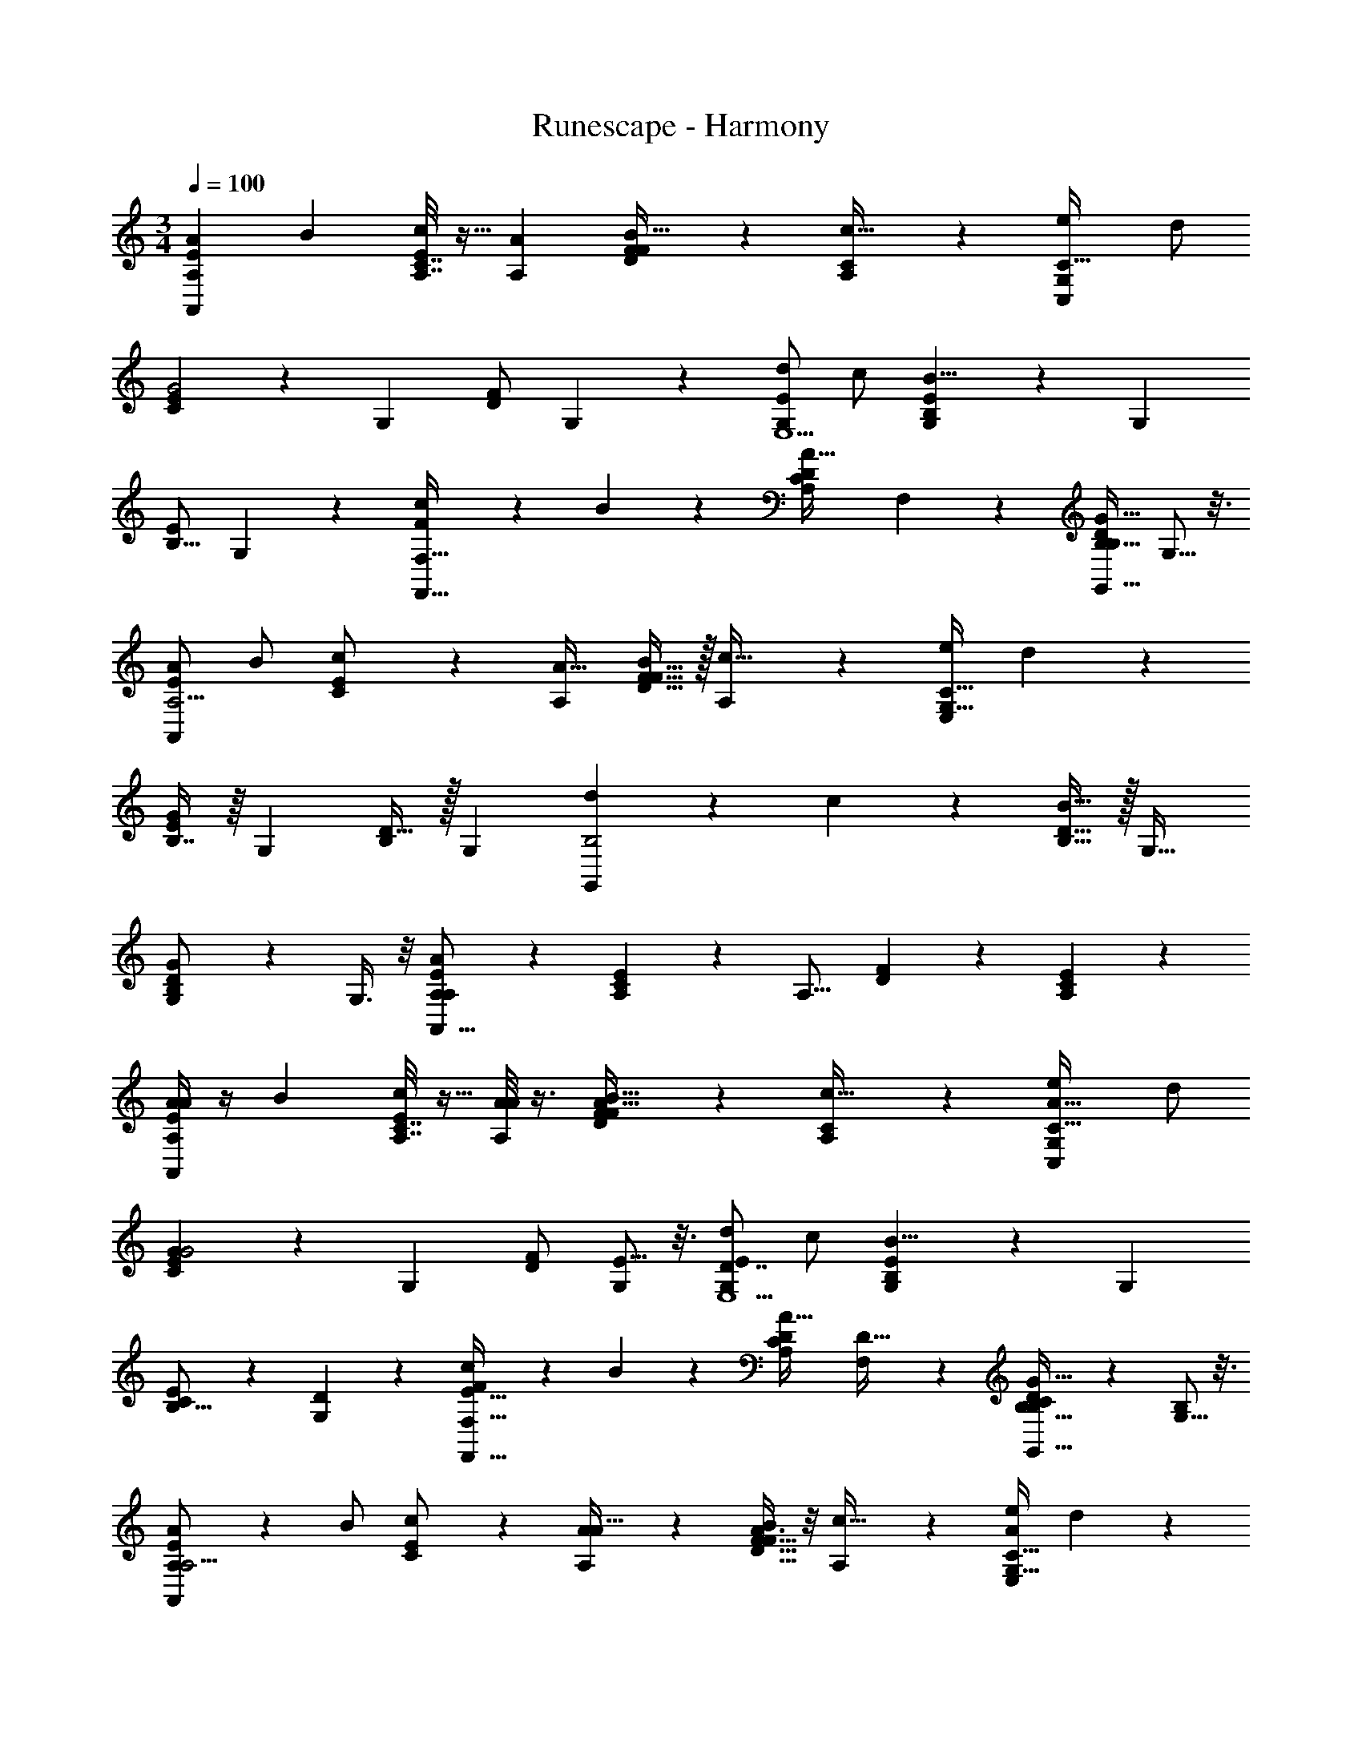 X: 1
T: Runescape - Harmony
Z: ABC Generated by Starbound Composer v0.8.6
L: 1/4
M: 3/4
Q: 1/4=100
K: C
[z/A15/28A,8/9E19/10A,,49/18] [z/B15/28] [A,7/32E3/7C7/16c/] z9/32 [z/A4/7A,4/5] [D7/20F5/14B17/32F17/20] z3/20 [A,3/10C9/28c15/32] z/5 [z/e4/7G,6/5C,49/18C95/32] d/ 
[C3/7E9/20G2] z/14 [z/G,19/24] [F/D/] G,5/14 z/7 [d/G,8/9E,5/E29/10] c/ [G,5/24E5/12B,11/24B17/8] z7/24 [z/G,19/28] 
[E/B,9/16] G,9/28 z5/28 [c11/24FF,19/16F,,63/32] z/24 B11/24 z/24 [z/C13/24A,17/28A31/32D] F,9/28 z5/28 [D/B,17/32G,,13/16G15/16B,] G,5/16 z3/16 
[A/A,5/4E9/5A,,73/28] B/ [c11/24C11/24E/] z/24 [z/A17/32A,7/10] [F15/32D15/32B/F27/32] z/32 [A,9/28c15/32] z5/28 [e/G,21/16E,29/12C91/32] d13/28 z/28 
[B,7/16E13/28G25/12] z/16 [z/G,23/28] [D15/32B,/] z/32 [z/G,25/14] [d9/20B,2G,,14/5] z/20 c11/24 z/24 [D15/32B,15/32B33/32] z/32 [z/G,29/32] 
[B,13/28D/G,G19/18] z/28 G,3/8 z/8 [A,11/24A29/14E11/5A,41/18A,,43/16] z13/24 [A,5/14C5/12E5/12] z/7 [z/A,13/16] [F9/28D9/28] z5/28 [C9/28A,/3E5/14] z5/28 
[A/4A15/28A,8/9E19/10A,,49/18] z/4 [z/B15/28] [A,7/32E3/7C7/16c/] z9/32 [A/8A4/7A,4/5] z3/8 [D7/20F5/14A15/32B17/32F17/20] z3/20 [A,3/10C9/28c15/32] z/5 [z/e4/7A25/32G,6/5C,49/18C95/32] d/ 
[C3/7E9/20G27/20G2] z/14 [z/G,19/24] [F/D/] [E5/16G,5/14] z3/16 [d/G,8/9D7/4E,5/E29/10] c/ [G,5/24E5/12B,11/24B17/8] z7/24 [z/G,19/28] 
[C2/7E/B,9/16] z3/14 [G,9/28D/3] z5/28 [c11/24FF,19/16E47/32F,,63/32] z/24 B11/24 z/24 [z/C13/24A,17/28A31/32D] [F,9/28D15/32] z5/28 [C3/7D/B,17/32G,,13/16G15/16B,] z/14 [G,5/16B,4/9] z3/16 
[A,7/18A/A,5/4E9/5A,,73/28] z/9 B/ [c11/24C11/24E/] z/24 [A3/14A17/32A,7/10] z2/7 [A3/8F15/32D15/32B/F27/32] z/8 [A,9/28c15/32] z5/28 [e/A7/9G,21/16E,29/12C91/32] d13/28 z/28 
[B,7/16E13/28E5/4G25/12] z/16 [z/G,23/28] [D15/32B,/] z/32 [z/G,25/14] [G3/8d9/20B,2G,,14/5] z/8 [F3/10c11/24] z/5 [D15/32B,15/32E11/18B33/32] z/32 [z/G,29/32] 
[B,13/28D/C13/24G,G19/18] z/28 G,3/8 z/8 [A,11/24A,29/20A29/14E11/5A,41/18A,,43/16] z13/24 [A,5/14C5/12E5/12] z/7 [z/A,13/16] [F9/28D9/28] z5/28 [C9/28A,/3E5/14] z5/28 
[a/8e3/20E7/24A,,,31/12A,,83/32A,41/7^C53/9A,,83/14E281/24] z3/8 [a/7e3/20E/4C/4A,5/18] z5/14 [^c/8e5/32A,3/10C3/10E,5/14] z3/8 [e/7c3/20] z5/14 [c/6A3/16] z/3 [A3/16c3/16] z5/16 [a5/32e5/32E/4A,,,21/8A,,37/14] z11/32 [e5/32a5/32E5/28C3/16A,/5] z11/32 
[e/7c5/32C5/18A,9/32E,7/24] z5/14 [c3/20e5/32] z7/20 [A/6c3/16] z/3 [A5/28c/5] z9/28 [z/8B5/28e3/16B,5/18E,,43/16] [z3/8G,223/40B,45/8E,407/72] [e/6B/6E/5B,7/32G,/4] z/3 [B5/28G3/16B,5/18G,2/7E,/3] z9/28 [B5/32G5/28] z11/32 
[G3/16E3/16] z5/16 [E5/28G5/28] z9/28 [e3/20B5/28B,5/16E,,75/28] z7/20 [e/7B3/16E/5B,2/9G,/4] z5/14 [G/6B5/28B,3/10G,3/10E,11/32] z/3 [B5/28G3/16] z9/28 [E5/32G5/28] z11/32 [E/8G5/28] z/4 [z/8A,339/56A,,243/40E643/56] 
[a/12e5/32E2/7A,,,49/18A,,11/4C193/32] z5/12 [a3/20e5/32E/5A,/5C5/24] z7/20 [e/7c5/32C9/32A,7/24E,9/28] z5/14 [c3/20e/6] z7/20 [c/6A/6] z/3 [A3/20c5/28] z7/20 [a/8e/7E3/10A,,,39/14A,,26/9] z3/8 [a5/32e5/28E3/16C7/32A,2/9] z11/32 
[e/9c/6C9/32A,2/7E,/3] z7/18 [e3/20c5/32] z9/40 [z/8A73/72] [A5/32c/6] z11/32 [A5/32c3/16] z11/32 [z/8B3/16e3/16B,5/18E,,49/18] [z3/8G,83/16B,379/72E,383/72] [e3/16E/5B5/24B,3/14G,2/9] z5/16 [G5/28B5/28B,/4G,7/24E,5/16] z9/28 [B3/16G3/16] z5/16 
[G5/28E5/28] z9/28 [E5/32G3/16] z11/32 [e5/32B3/16B,2/7E,,3] z11/32 [e/6E3/16G,3/16B5/24B,2/9] z/3 [G3/16B/5B,5/18G,9/32E,5/16] z5/16 [B3/16G3/16] z5/16 [E5/28G3/16] z9/28 [E/6G5/24] z/3 
[a'3/16e'2/9A/4A15/28A,8/9E19/10A,,49/18] z5/16 [e'/5c'5/24B15/28] z3/10 [c'/5a3/14A,7/32E3/7=C7/16=c/] z3/10 [A/8e5/24a5/24A4/7A,4/5] z3/8 [e3/16c5/24D7/20F5/14A15/32B17/32F17/20] z5/16 [A,3/10C9/28c15/32] z/5 [a'5/24e'/4e4/7A25/32G,6/5C,49/18C95/32] z7/24 [e'5/24c'2/9d/] z7/24 
[c'5/24a3/14C3/7E9/20G27/20G2] z7/24 [a5/24e7/32G,19/24] z7/24 [e7/32c/4F/D/] z9/32 [E5/16G,5/14] z3/16 [g'3/16e'2/9d/G,8/9D7/4E,5/E29/10] z5/16 [e'/5b2/9c/] z3/10 [b/5g5/24G,5/24E5/12B,11/24B17/8] z3/10 [g2/9e2/9G,19/28] z5/18 
[B/4e/4C2/7E/B,9/16] z/4 [G,9/28D/3] z5/28 [g'5/24e'/4c11/24FF,19/16E47/32F,,63/32] z7/24 [e'5/28b/4B11/24] z9/28 [g3/16b5/24C13/24A,17/28A31/32D] z5/16 [e7/32g2/9F,9/28D15/32] z9/32 [e2/9B/4C3/7D/B,17/32G,,13/16G15/16B,] z5/18 [G,5/16B,4/9] z3/16 
[a'3/16e'2/9A,7/18A/A,5/4E9/5A,,73/28] z5/16 [e'/5c'5/24B/] z3/10 [c'/5a3/14c11/24C11/24E/] z3/10 [e5/24a5/24A3/14A17/32A,7/10] z7/24 [e3/16c5/24A3/8F15/32D15/32B/F27/32] z5/16 [A,9/28c15/32] z5/28 [a'5/24e'/4e/A7/9G,21/16E,29/12C91/32] z7/24 [e'5/24c'2/9d13/28] z7/24 
[c'5/24a3/14B,7/16E13/28E5/4G25/12] z7/24 [a5/24e7/32G,23/28] z7/24 [e7/32c/4D15/32B,/] z9/32 [z/G,25/14] [g'3/16e'2/9G3/8d9/20B,2G,,14/5] z5/16 [e'/5b2/9F3/10c11/24] z3/10 [b/5g5/24D15/32B,15/32E11/18B33/32] z3/10 [g2/9e2/9G,29/32] z5/18 
[B/4e/4B,13/28D/C13/24G,G19/18] z/4 G,3/8 z/8 [A,,/12a'3/16e'2/9A,11/24A,29/20A29/14E11/5A,41/18A,,43/16] z/24 A,,7/72 z/36 A,,3/32 z/32 A,,3/32 z/32 [A,,3/28e'/5c'5/24] z/56 A,,7/72 z/36 A,,/12 z/24 A,,/12 z/24 [A,,/12c'/5a3/14A,5/14C5/12E5/12] z/24 A,,7/72 z/36 A,,/14 z3/56 A,,/12 z/24 [A,,/14e5/24a5/24A,13/16] z3/56 A,,7/72 z/36 A,,/12 z/24 A,,3/56 z/14 [e3/16c5/24F9/28D9/28] z5/16 [C9/28A,/3E5/14] z5/28 
[a/8e3/20E9/32A,,,31/12A,,83/32A,41/7^C53/9A,,83/14E281/24] z3/8 [a/7e3/20E/4C/4A,5/18] z5/14 [^c/8e5/32A,3/10C3/10E,5/14E43/24A11/6C11/6] z3/8 [e/7c3/20] z5/14 [c/6A3/16] z/3 [A3/16c3/16] z5/16 [a5/32e5/32E11/32A,,,21/8A,,37/14] z11/32 [e5/32a5/32E5/28C3/16A,/5] z11/32 
[e/7c5/32C5/18A,9/32E,7/24E13/7C61/32A63/32] z5/14 [c3/20e5/32] z7/20 [A/6c3/16] z/3 [A5/28c/5] z9/28 [z/8B5/28e3/16B,5/16E,,43/16] [z3/8G,223/40B,45/8E,407/72] [e/6B/6E/5B,7/32G,/4] z/3 [B5/28G3/16B,5/18G,2/7E,/3E13/6B,13/6G61/28] z9/28 [B5/32G5/28] z11/32 
[G3/16E3/16] z5/16 [E5/28G5/28] z9/28 [e3/20B5/28B,3/10E,,75/28] z7/20 [e/7B3/16E/5B,2/9G,/4] z5/14 [G/6B5/28B,3/10G,3/10E,11/32E2G2B,2] z/3 [B5/28G3/16] z9/28 [E5/32G5/28] z11/32 [E/8G5/28] z/4 [z/8A,339/56A,,243/40E643/56] 
[a/12e5/32E5/14A,,,49/18A,,11/4C193/32] z5/12 [a3/20e5/32E/5A,/5C5/24] z7/20 [e/7c5/32C9/32A,7/24E,9/28E47/24A2C17/8] z5/14 [c3/20e/6] z7/20 [c/6A/6] z/3 [A3/20c5/28] z7/20 [a/8e/7E11/24A,,,39/14A,,26/9] z3/8 [a5/32e5/28E3/16C7/32A,2/9] z11/32 
[e/9c/6C9/32A,2/7E,/3E11/6C2A2] z7/18 [e3/20c5/32] z9/40 [z/8A73/72] [A5/32c/6] z11/32 [A5/32c3/16] z11/32 [z/8B3/16e3/16B,17/32E,,49/18] [z3/8G,83/16B,379/72E,383/72] [e3/16E/5B5/24B,3/14G,2/9] z5/16 [G5/28B5/28B,/4G,7/24E,5/16E43/24G29/16B,29/16] z9/28 [B3/16G3/16] z5/16 
[G5/28E5/28] z9/28 [E5/32G3/16] z11/32 [e5/32B3/16B,9/16E,,3] z11/32 [e/6E3/16G,3/16B5/24B,2/9] z/3 [G3/16B/5B,5/18G,9/32E,5/16B,14/9E11/7G13/8] z5/16 [B3/16G3/16] z5/16 [E5/28G3/16] z9/28 [E/6G5/24] z/3 
[a/7e3/20E17/32A,,61/24A,,,37/14A,,71/12] z5/14 [a/8e5/32E3/16C3/16A,7/32] z3/8 [e/6c/6C/4A,5/18E,9/28E13/8A47/28C27/16] z/3 [c5/32e/6] z11/32 [c/6A5/28] z/3 [A3/20c5/28] z7/20 [a/7e/6E13/24A,,,21/8A,,75/28] z5/14 [a/7e5/28E2/9A,2/9C/4] z5/14 
[e/7c3/20C3/10A,9/28E,9/28E3/C47/28A7/4] z5/14 [e5/28c3/16] z9/28 [A5/28c3/16] z9/28 [A5/32c5/28] z7/32 [E/32G,35/6C,47/8=C425/72] z3/32 [g/6e/6C13/28C,,37/14] z/3 [E/8g/6e5/28C2/9G,/4] z3/8 [=c3/20e/6C,5/18C2/7G,3/10C25/14E9/5G61/32] z7/20 [c5/28e3/16] z9/28 
[G/6c3/16] z/3 [G5/28c3/16] z9/28 [g3/20e5/28C/C,,31/12] z7/20 [g/6e5/28E5/24C2/9G,/4] z/3 [c5/32e5/32C9/28C,7/20G,3/8C51/28E59/32G13/7] z11/32 [e3/16c3/16] z5/16 [G5/28c3/16] z9/28 [G/7c3/16] z13/56 [z/8C187/32A,421/72F,,47/8F239/40] 
[f3/16c2/9F9/16F,,,18/7] z5/16 [f/7C3/16c/5F,/4A,/4] z5/14 [A/6c3/16F,,5/18A,3/10F,/3C63/32A,2F2] z/3 [c/6A5/28] z/3 [F/7A5/32] z5/14 [F/8A/6] z3/8 [c5/32f5/32F13/24F,,,11/4] z11/32 [f/8c5/32C/5F,5/24A,2/9] z3/8 
[A/7c/6F,,/4A,5/18F,5/18C33/20A,47/28F15/8] z5/14 [c/6A/6] z/3 [F/7A/6] z5/14 [F/7A5/28] z13/56 [z/8G,179/32G,,45/8B,45/8D45/8] [g3/20d5/28B,7/12G,,,31/12] z7/20 [g/7d/6D2/9G,/4] z5/14 [B3/20d3/16G,,/4B,5/18G,5/16D47/24B,55/28G2] z7/20 [B/6d5/28] z/3 
[G5/32B5/28] z11/32 [G/6B/5] z/3 [g/12d5/28B,19/32G,,,5/] z5/12 [g3/16d3/16D7/32B,/4G,/4] z5/16 [B/6d3/16G,,/4G,7/24B,5/16B,15/8D27/14G31/16] z/3 [B3/16d3/16] z5/16 [G3/20B/6] z7/20 [G/8B/6] z3/8 
[E/9A5/32E3/14A,,/4A5/18A,,,103/20A,,165/32] z7/18 [A3/28E3/28] z/7 [A3/28E3/28] z/7 [E3/16A3/16] z5/16 [D/8G/7] z3/8 [E/7A/7A,,5/18E9/28A9/28] z5/14 [D/7G/7] z5/14 [E3/20A3/20A,,/4E5/18A5/18] z7/20 [G/7D5/32] z5/14 
[B,/7E3/20] z5/14 [G/7D3/20] z5/14 [B,3/20E5/32A5/18E5/18A,,5/18] z7/20 [G3/20D3/20] z7/20 [B,/8E5/32G3/14G,,2/9D/4G,,7/3G,,,33/14] z3/8 [G/7D3/20] z5/14 [B,/7E3/20] z5/14 [G/7D5/32] z5/14 
[E/7B,/7G5/16D5/16G,,/3] z5/14 [G/8D/7] z3/8 [E29/14A,,59/28A19/9E13/6A61/28A,,9/4A,,,9/4] z13/14 
[c/4A/4A15/28A,8/9E19/10A,,49/18E25/9A,45/16C45/16] z/4 [B2/9G/4B15/28] z5/18 [A,7/32E3/7C7/16c/c17/12A47/32c17/9e23/12] z9/32 [z/A4/7A,4/5] [D7/20F5/14B17/32F17/20] z3/20 [A,3/10C9/28c15/32] z/5 [c3/16A/5e4/7G,6/5C,49/18E11/4C14/5A,45/16C95/32] z5/16 [B5/32G/6d/] z11/32 
[C3/7E9/20A15/14c13/12A61/32c27/14G2] z/14 [z/G,19/24] [F/D/] G,5/14 z/7 [c/5A/5d/G,8/9E,5/E11/4B,14/5G,45/16E29/10] z3/10 [B5/28G3/16c/] z9/28 [G,5/24E5/12B,11/24E13/7e59/28B17/8B17/8A15/7] z7/24 [z/G,19/28] 
[E/B,9/16] G,9/28 z5/28 [B,3/28c/6G,11/28c11/24FF,19/16F,,63/32F,12/5A,22/9C5/] z11/28 [B5/28G/5B11/24] z9/28 [z/C13/24A,17/28E9/14A11/16A31/32DF2A29/14] F,9/28 z5/28 [D/B,17/32D7/9G,,13/16G7/8G15/16B,] G,5/16 z3/16 
[c3/16A5/24A/A,5/4E9/5A,,73/28C23/8E23/8A,26/9] z5/16 [B5/32G5/28B/] z11/32 [c11/24C11/24E/c7/4A9/5c2e2] z/24 [z/A17/32A,7/10] [F15/32D15/32B/F27/32] z/32 [A,9/28c15/32] z5/28 [c5/32A3/16e/G,21/16E,29/12A,67/24C14/5E91/32C91/32] z11/32 [G5/32B5/28d13/28] z11/32 
[B,7/16E13/28E5/4A8/5A63/32c2G25/12] z/16 [z/G,23/28] [D15/32B,/] z/32 [z3/8G,25/14] [z/8E311/56] [c/7A5/28d9/20B,2G,14/5G,,14/5B,17/6] z5/14 [G3/16B/5c11/24] z5/16 [D15/32B,15/32c15/32A17/32B33/32B29/16d29/16] z/32 [z/G,29/32] 
[B,13/28D/G11/20B19/32G,G19/18] z/28 G,3/8 z/8 [A,,/12A,11/24A29/14E11/5A,41/18A7/3c47/20c5/A5/e81/32C81/32A,41/16A,,43/16] z/24 A,,7/72 z/36 A,,3/32 z/32 A,,3/32 z/32 A,,3/28 z/56 A,,7/72 z/36 A,,/12 z/24 A,,/12 z/24 [A,,/12A,5/14C5/12E5/12] z/24 A,,7/72 z/36 A,,/14 z3/56 A,,/12 z/24 [A,,/14A,13/16] z3/56 A,,7/72 z/36 A,,/12 z/24 A,,3/56 z/14 [F9/28D9/28] z5/28 [C9/28A,/3E5/14] z5/28 
[G/4E/4E15/28E,8/9B,19/10E,,49/18B,25/9E,45/16G,45/16] z/4 [^F2/9D/4F15/28] z5/18 [E,7/32B,3/7G,7/16G/G17/12E47/32G17/9B23/12] z9/32 [z/E4/7E,4/5] [A,7/20C5/14F17/32C17/20] z3/20 [E,3/10G,9/28G15/32] z/5 [G3/16E/5B4/7D,6/5G,,49/18B,11/4G,14/5E,45/16G,95/32] z5/16 [F5/32D/6A/] z11/32 
[G,3/7B,9/20E15/14G13/12E61/32G27/14D2] z/14 [z/D,19/24] [C/A,/] D,5/14 z/7 [G/5E/5A/D,8/9B,,5/B,11/4^F,14/5D,45/16B,29/10] z3/10 [F5/28D3/16G/] z9/28 [D,5/24B,5/12F,11/24B,13/7B59/28F17/8F17/8E15/7] z7/24 [z/D,19/28] 
[B,/F,9/16] D,9/28 z5/28 [F,3/28G/6D,11/28G11/24CC,19/16C,,63/32C,12/5E,22/9G,5/] z11/28 [F5/28D/5F11/24] z9/28 [z/G,13/24E,17/28B,9/14E11/16E31/32A,C2E29/14] C,9/28 z5/28 [A,/F,17/32A,7/9D,,13/16D7/8D15/16F,] D,5/16 z3/16 
[G3/16E5/24E/E,5/4B,9/5E,,73/28G,23/8B,23/8E,26/9] z5/16 [F5/32D5/28F/] z11/32 [G11/24G,11/24B,/G7/4E9/5G2B2] z/24 [z/E17/32E,7/10] [C15/32A,15/32F/C27/32] z/32 [E,9/28G15/32] z5/28 [G5/32E3/16B/D,21/16B,,29/12E,67/24G,14/5B,91/32G,91/32] z11/32 [D5/32F5/28A13/28] z11/32 
[F,7/16B,13/28B,5/4E8/5E63/32G2D25/12] z/16 [z/D,23/28] [A,15/32F,/] z/32 [z3/8D,25/14] [z/8B,311/56] [G/7E5/28A9/20F,2D,14/5D,,14/5F,17/6] z5/14 [D3/16F/5G11/24] z5/16 [A,15/32F,15/32G15/32E17/32F33/32F29/16A29/16] z/32 [z/D,29/32] 
[F,13/28A,/D11/20F19/32D,D19/18] z/28 D,3/8 z/8 [E,11/24E29/14B,11/5E,41/18E7/3G47/20G5/E5/B81/32G,81/32E,41/16E,,43/16] z13/24 [E,5/14G,5/12B,5/12] z/7 [z/E,13/16] [C9/28A,9/28] z5/28 [G,9/28E,/3B,5/14] z5/28 
[c/4A/4A15/28A,8/9E19/10A,,49/18E25/9A,45/16C45/16] z/4 [B2/9G/4B15/28] z5/18 [A,7/32E3/7C7/16c/c17/12A47/32c17/9e23/12] z9/32 [z/A4/7A,4/5] [D7/20=F5/14B17/32F17/20] z3/20 [A,3/10C9/28c15/32] z/5 [c3/16A/5e4/7G,6/5C,49/18E11/4C14/5A,45/16C95/32] z5/16 [B5/32G/6d/] z11/32 
[C3/7E9/20A15/14c13/12A61/32c27/14G2] z/14 [z/G,19/24] [F/D/] G,5/14 z/7 [c/5A/5d/G,8/9E,5/E11/4B,14/5G,45/16E29/10] z3/10 [B5/28G3/16c/] z9/28 [G,5/24E5/12B,11/24E13/7e59/28B17/8B17/8A15/7] z7/24 [z/G,19/28] 
[E/B,9/16] G,9/28 z5/28 [B,3/28c/6G,11/28c11/24F=F,19/16F,,63/32F,12/5A,22/9C5/] z11/28 [B5/28G/5B11/24] z9/28 [z/C13/24A,17/28E9/14A11/16A31/32DF2A29/14] F,9/28 z5/28 [D/B,17/32D7/9G,,13/16G7/8G15/16B,] G,5/16 z3/16 
[c3/16A5/24A/A,5/4E9/5A,,73/28C23/8E23/8A,26/9] z5/16 [B5/32G5/28B/] z11/32 [c11/24C11/24E/c7/4A9/5c2e2] z/24 [z/A17/32A,7/10] [F15/32D15/32B/F27/32] z/32 [A,9/28c15/32] z5/28 [c5/32A3/16e/G,21/16E,29/12A,67/24C14/5E91/32C91/32] z11/32 [G5/32B5/28d13/28] z11/32 
[B,7/16E13/28E5/4A8/5A63/32c2G25/12] z/16 [z/G,23/28] [D15/32B,/] z/32 [z3/8G,25/14] [z/8E311/56] [c/7A5/28d9/20B,2G,14/5G,,14/5B,17/6] z5/14 [G3/16B/5c11/24] z5/16 [D15/32B,15/32c15/32A17/32B33/32B29/16d29/16] z/32 [z/G,29/32] 
[B,13/28D/G11/20B19/32G,G19/18] z/28 G,3/8 z/8 [A,11/24A29/14E11/5A,41/18A7/3c47/20c5/A5/e81/32C81/32A,41/16A,,43/16] z13/24 [A,5/14C5/12E5/12] z/7 [z/A,13/16] [F9/28D9/28] z5/28 [C9/28A,/3E5/14] z5/28 
[G/4E/4E15/28E,8/9B15/8B,19/10E,,49/18B,25/9E,45/16G,45/16] z/4 [^F2/9D/4F15/28] z5/18 [E,7/32B,3/7G,7/16G/G17/12E47/32G17/9B23/12] z9/32 [z/E4/7E,4/5] [A,7/20C5/14B15/32F17/32C17/20] z3/20 [E,3/10G,9/28e3/7G15/32] z/5 [G3/16E/5B4/7D,6/5d23/12G,,49/18B,11/4G,14/5E,45/16G,95/32] z5/16 [F5/32D/6A/] z11/32 
[G,3/7B,9/20E15/14G13/12E61/32G27/14D2] z/14 [z/D,19/24] [C/A,/e19/20] D,5/14 z/7 [G/5E/5A/D,8/9A47/24B,,5/B,11/4^F,14/5D,45/16B,29/10] z3/10 [F5/28D3/16G/] z9/28 [D,5/24B,5/12F,11/24B,13/7B59/28F17/8F17/8E15/7] z7/24 [z/D,19/28] 
[G/B,/F,9/16] [D,9/28A11/24] z5/28 [F,3/28G/6D,11/28G11/24CC,19/16c63/32C,,63/32C,12/5E,22/9G,5/] z11/28 [F5/28D/5F11/24] z9/28 [z/G,13/24E,17/28B,9/14E11/16E31/32A,C2E29/14] C,9/28 z5/28 [A,/F,17/32A,7/9D,,13/16D7/8D15/16d23/24F,] D,5/16 z3/16 
[G3/16E5/24E/E,5/4B,9/5B15/8E,,73/28G,23/8B,23/8E,26/9] z5/16 [F5/32D5/28F/] z11/32 [G11/24G,11/24B,/G7/4E9/5G2B2] z/24 [z/E17/32E,7/10] [B4/9C15/32A,15/32F/C27/32] z/18 [E,9/28e15/32G15/32] z5/28 [G5/32E3/16B/D,21/16d23/12B,,29/12E,67/24G,14/5B,91/32G,91/32] z11/32 [D5/32F5/28A13/28] z11/32 
[F,7/16B,13/28B,5/4E8/5E63/32G2D25/12] z/16 [z/D,23/28] [e11/24A,15/32F,/] z/24 [z3/8^f15/32D,25/14] [z/8B,311/56] [G/7E5/28A9/20g19/20F,2D,14/5D,,14/5F,17/6] z5/14 [D3/16F/5G11/24] z5/16 [A,15/32F,15/32G15/32E17/32f31/32F33/32F29/16A29/16] z/32 [z/D,29/32] 
[F,13/28A,/D11/20F19/32dD,D19/18] z/28 D,3/8 z/8 [A,,/12E,11/24E29/14B,11/5E,41/18E7/3G47/20G5/E5/B81/32G,81/32E,41/16E,,43/16e17/6] z/24 A,,7/72 z/36 A,,3/32 z/32 A,,3/32 z/32 A,,3/28 z/56 A,,7/72 z/36 A,,/12 z/24 A,,/12 z/24 [A,,/12E,5/14G,5/12B,5/12] z/24 A,,7/72 z/36 A,,/14 z3/56 A,,/12 z/24 [A,,/14E,13/16] z3/56 A,,7/72 z/36 A,,/12 z/24 A,,3/56 z/14 [C9/28A,9/28] z5/28 [G,9/28E,/3B,5/14] z5/28 
[F,,3/32E,,/8E91/8E,205/18E,191/8E,,191/8] z13/32 E,,5/28 z9/28 E,,5/24 z7/24 E,,3/16 z5/16 E,,/6 z/3 E,,3/28 z11/28 E,,/7 z6/7 
B,,,/8 z15/8 E,,/9 z7/18 E,,/10 z3/20 E,,/7 z3/28 E,,/8 z3/8 D,,/9 z7/18 
E,,/8 z3/8 G,,3/20 z7/20 E,,/8 z23/8 
[E,,3/32E245/32E,70/9] z13/32 E,,/12 z/6 E,,/8 z/8 E,,/10 z2/5 D,,/9 z7/18 E,,/8 z3/8 D,,/9 z7/18 E,,3/20 z17/20 
B,,,5/32 z59/32 E,,/7 z5/14 E,,3/32 z5/32 E,,5/36 z/9 E,,/7 z5/14 D,,/9 z7/18 
E,,/7 z5/14 G,,/7 z5/14 E,,3/20 z57/20 
[F,,3/32E,,/8E91/8E,205/18E,191/8E,,191/8] z13/32 [E,5/32G,/6B,5/28E,,5/28] z11/32 [E,5/32B,5/28G,5/28E,,5/24] z11/32 E,,3/16 z5/16 [G,/7E,/7B,/7E,,/6] z5/14 [E,,3/28E,/9G,/7B,5/32] z11/28 E,,/7 z5/14 [E,/10G,/9B,3/20] z2/5 
[G,/10E,3/28B,/9B,,,/8] z9/10 [G,3/28E,/8B,/7] z25/28 E,,/9 z7/18 [E,,/10G,/8E,/7B,/7] z3/20 E,,/7 z3/28 [E,3/28G,/8E,,/8B,/7] z11/28 D,,/9 z7/18 
[E,/10B,/8G,/8E,,/8] z2/5 [G,/8E,/8B,3/20G,,3/20] z3/8 E,,/8 z3/8 [E,3/32G,/8B,/7] z13/32 [E,3/28G,/8B,/8] z53/28 
[E,,3/32E245/32E,70/9] z13/32 [E,,/12E,/9B,/8G,/8] z/6 E,,/8 z/8 [E,,/10E,3/28G,/9B,/8] z2/5 D,,/9 z7/18 [G,/9E,/8E,,/8B,3/20] z7/18 [D,,/9G,/8E,/8B,/8] z7/18 E,,3/20 z7/20 [E,3/32G,/8B,/8] z13/32 
[G,3/32B,/9E,/7B,,,5/32] z61/32 E,,/7 z5/14 [E,,3/32B,/9E,/8G,/8] z5/32 E,,5/36 z/9 [E,/8G,/8B,/8E,,/7] z3/8 D,,/9 z7/18 
[G,3/28E,/8B,/8E,,/7] z11/28 [G,3/28B,/9E,/8G,,/7] z11/28 [A,,/12E,,3/20] z/24 A,,7/72 z/36 A,,3/32 z/32 A,,3/32 z/32 A,,3/28 z/56 A,,7/72 z/36 A,,/12 z/24 A,,/12 z/24 A,,/12 z/24 A,,7/72 z/36 A,,/14 z3/56 A,,/12 z/24 A,,/14 z3/56 A,,7/72 z/36 A,,/12 z/24 A,,3/56 z15/14 
[a/8a'/8e3/20e'3/20E9/32A,,,31/12A,,83/32A,41/7^C53/9A,,83/14E281/24] z3/8 [a/7a'/7e3/20e'3/20E/4C/4A,5/18] z5/14 [^c/8^c'/8e5/32e'5/32A,3/10C3/10E,5/14E43/24A11/6C11/6] z3/8 [e/7e'/7c3/20c'3/20] z5/14 [c/6c'/6A3/16a3/16] z/3 [A3/16c3/16a3/16c'3/16] z5/16 [a5/32e5/32a'5/32e'5/32E11/32A,,,21/8A,,37/14] z11/32 [e5/32a5/32e'5/32a'5/32E5/28C3/16A,/5] z11/32 
[e/7e'/7c5/32c'5/32C5/18A,9/32E,7/24E13/7C61/32A63/32] z5/14 [c3/20c'3/20e5/32e'5/32] z7/20 [A/6a/6c3/16c'3/16] z/3 [A5/28a5/28c/5c'/5] z9/28 [z/8B5/28b5/28e3/16e'3/16B,5/16E,,43/16] [z3/8G,223/40B,45/8E,407/72] [e/6B/6e'/6b/6E/5B,7/32G,/4] z/3 [B5/28b5/28G3/16g3/16B,5/18G,2/7E,/3E13/6B,13/6G61/28] z9/28 [B5/32b5/32G5/28g5/28] z11/32 
[G3/16E3/16g3/16e3/16] z5/16 [E5/28G5/28e5/28g5/28] z9/28 [e3/20e'3/20B5/28b5/28B,3/10E,,75/28] z7/20 [e/7e'/7B3/16b3/16E/5B,2/9G,/4] z5/14 [G/6g/6B5/28b5/28B,3/10G,3/10E,11/32E2G2B,2] z/3 [B5/28b5/28G3/16g3/16] z9/28 [E5/32e5/32G5/28g5/28] z11/32 [E/8e/8G5/28g5/28] z/4 [z/8A,339/56A,,243/40E643/56] 
[a/12a'/12e5/32e'5/32E5/14A,,,49/18A,,11/4C193/32] z5/12 [a3/20a'3/20e5/32e'5/32E/5A,/5C5/24] z7/20 [e/7e'/7c5/32c'5/32C9/32A,7/24E,9/28E47/24A2C17/8] z5/14 [c3/20c'3/20e/6e'/6] z7/20 [c/6A/6c'/6a/6] z/3 [A3/20a3/20c5/28c'5/28] z7/20 [a/8a'/8e/7e'/7E11/24A,,,39/14A,,26/9] z3/8 [a5/32a'5/32e5/28e'5/28E3/16C7/32A,2/9] z11/32 
[e/9e'/9c/6c'/6C9/32A,2/7E,/3E11/6C2A2] z7/18 [e3/20e'3/20c5/32c'5/32] z9/40 [z/8A73/72] [A5/32a5/32c/6c'/6] z11/32 [A5/32a5/32c3/16c'3/16] z11/32 [z/8B3/16e3/16b3/16e'3/16B,17/32E,,49/18] [z3/8G,83/16B,379/72E,383/72] [e3/16e'3/16E/5B5/24b5/24B,3/14G,2/9] z5/16 [G5/28B5/28g5/28b5/28B,/4G,7/24E,5/16E43/24G29/16B,29/16] z9/28 [B3/16G3/16b3/16g3/16] z5/16 
[G5/28E5/28g5/28e5/28] z9/28 [E5/32e5/32G3/16g3/16] z11/32 [e5/32e'5/32B3/16b3/16B,9/16E,,3] z11/32 [e/6e'/6E3/16G,3/16B5/24b5/24B,2/9] z/3 [G3/16g3/16B/5b/5B,5/18G,9/32E,5/16B,14/9E11/7G13/8] z5/16 [B3/16G3/16b3/16g3/16] z5/16 [E5/28e5/28G3/16g3/16] z9/28 [E/6e/6G5/24g5/24] z/3 
[a/7a'/7e3/20e'3/20E17/32A,,61/24A,,,37/14A,,71/12] z5/14 [a/8a'/8e5/32e'5/32E3/16C3/16A,7/32] z3/8 [e/6c/6e'/6c'/6C/4A,5/18E,9/28E13/8A47/28C27/16] z/3 [c5/32c'5/32e/6e'/6] z11/32 [c/6c'/6A5/28a5/28] z/3 [A3/20a3/20c5/28c'5/28] z7/20 [a/7a'/7e/6e'/6E13/24A,,,21/8A,,75/28] z5/14 [a/7a'/7e5/28e'5/28E2/9A,2/9C/4] z5/14 
[e/7e'/7c3/20c'3/20C3/10A,9/28E,9/28E3/C47/28A7/4] z5/14 [e5/28e'5/28c3/16c'3/16] z9/28 [A5/28a5/28c3/16c'3/16] z9/28 [A5/32a5/32c5/28c'5/28] z7/32 [E/32G,35/6C,47/8=C425/72] z3/32 [g/6e/6g'/6e'/6C13/28C,,37/14] z/3 [E/8g/6g'/6e5/28e'5/28C2/9G,/4] z3/8 [=c3/20=c'3/20e/6e'/6C,5/18C2/7G,3/10C25/14E9/5G61/32] z7/20 [c5/28c'5/28e3/16e'3/16] z9/28 
[G/6g/6c3/16c'3/16] z/3 [G5/28g5/28c3/16c'3/16] z9/28 [g3/20g'3/20e5/28e'5/28C/C,,31/12] z7/20 [g/6g'/6e5/28e'5/28E5/24C2/9G,/4] z/3 [c5/32e5/32c'5/32e'5/32C9/28C,7/20G,3/8C51/28E59/32G13/7] z11/32 [e3/16c3/16e'3/16c'3/16] z5/16 [G5/28g5/28c3/16c'3/16] z9/28 [G/7g/7c3/16c'3/16] z13/56 [z/8C187/32A,421/72F,,47/8=F239/40] 
[=f3/16f'3/16c2/9c'2/9F9/16F,,,18/7] z5/16 [f/7f'/7C3/16c/5c'/5=F,/4A,/4] z5/14 [A/6a/6c3/16c'3/16F,,5/18A,3/10F,/3C63/32A,2F2] z/3 [c/6c'/6A5/28a5/28] z/3 [F/7f/7A5/32a5/32] z5/14 [F/8f/8A/6a/6] z3/8 [c5/32f5/32c'5/32f'5/32F13/24F,,,11/4] z11/32 [f/8f'/8c5/32c'5/32C/5F,5/24A,2/9] z3/8 
[A/7a/7c/6c'/6F,,/4A,5/18F,5/18C33/20A,47/28F15/8] z5/14 [c/6A/6c'/6a/6] z/3 [F/7f/7A/6a/6] z5/14 [F/7f/7A5/28a5/28] z13/56 [z/8G,179/32G,,45/8B,45/8D45/8] [g3/20g'3/20d5/28d'5/28B,7/12G,,,31/12] z7/20 [g/7g'/7d/6d'/6D2/9G,/4] z5/14 [B3/20b3/20d3/16d'3/16G,,/4B,5/18G,5/16D47/24B,55/28G2] z7/20 [B/6b/6d5/28d'5/28] z/3 
[G5/32g5/32B5/28b5/28] z11/32 [G/6g/6B/5b/5] z/3 [g/12g'/12d5/28d'5/28B,19/32G,,,5/] z5/12 [g3/16d3/16g'3/16d'3/16D7/32B,/4G,/4] z5/16 [B/6b/6d3/16d'3/16G,,/4G,7/24B,5/16B,15/8D27/14G31/16] z/3 [B3/16d3/16b3/16d'3/16] z5/16 [G3/20g3/20B/6b/6] z7/20 [G/8g/8B/6b/6] z3/8 
[E/9A5/32E3/14A,,/4A5/18A,,,103/20A,,165/32] z7/18 [A3/28E3/28] z/7 [A3/28E3/28] z/7 [E3/16A3/16] z5/16 [D/8G/7] z3/8 [E/7A/7A,,5/18E9/28A9/28] z5/14 [D/7G/7] z5/14 [E3/20A3/20A,,/4E5/18A5/18] z7/20 [G/7D5/32] z5/14 
[B,/7E3/20] z5/14 [G/7D3/20] z5/14 [B,3/20E5/32A5/18E5/18A,,5/18] z7/20 [G3/20D3/20] z7/20 [B,/8E5/32G3/14G,,2/9D/4G,,7/3G,,,33/14] z3/8 [G/7D3/20] z5/14 [B,/7E3/20] z5/14 [G/7D5/32] z5/14 
[E/7B,/7G5/16D5/16G,,/3] z5/14 [G/8D/7] z3/8 [E29/14A,,59/28A19/9E13/6A61/28A,,9/4A,,,9/4] 
